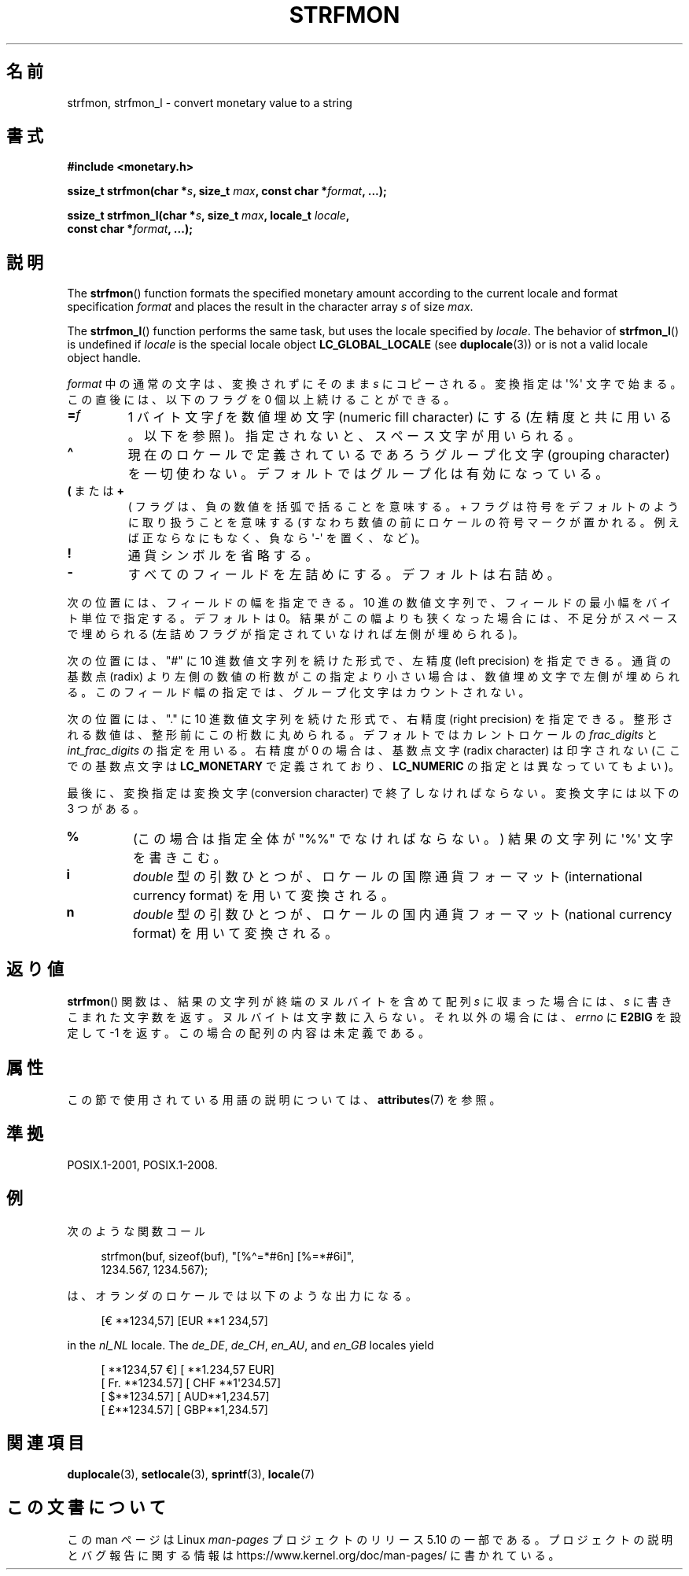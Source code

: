 .\" Copyright (c) 2000 Andries Brouwer (aeb@cwi.nl)
.\"
.\" %%%LICENSE_START(GPLv2+_DOC_FULL)
.\" This is free documentation; you can redistribute it and/or
.\" modify it under the terms of the GNU General Public License as
.\" published by the Free Software Foundation; either version 2 of
.\" the License, or (at your option) any later version.
.\"
.\" The GNU General Public License's references to "object code"
.\" and "executables" are to be interpreted as the output of any
.\" document formatting or typesetting system, including
.\" intermediate and printed output.
.\"
.\" This manual is distributed in the hope that it will be useful,
.\" but WITHOUT ANY WARRANTY; without even the implied warranty of
.\" MERCHANTABILITY or FITNESS FOR A PARTICULAR PURPOSE.  See the
.\" GNU General Public License for more details.
.\"
.\" You should have received a copy of the GNU General Public
.\" License along with this manual; if not, see
.\" <http://www.gnu.org/licenses/>.
.\" %%%LICENSE_END
.\"
.\"*******************************************************************
.\"
.\" This file was generated with po4a. Translate the source file.
.\"
.\"*******************************************************************
.\"
.\" Japanese Version Copyright (c) 2001 NAKANO Takeo all rights reserved.
.\" Translated Thu Fri 08 2001 by NAKANO Takeo <nakano@apm.seikei.ac.jp>
.\"
.TH STRFMON 3 2020\-11\-01 Linux "Linux Programmer's Manual"
.SH 名前
strfmon, strfmon_l \- convert monetary value to a string
.SH 書式
.nf
\fB#include <monetary.h>\fP
.PP
\fBssize_t strfmon(char *\fP\fIs\fP\fB, size_t \fP\fImax\fP\fB, const char *\fP\fIformat\fP\fB, ...);\fP
.PP
\fBssize_t strfmon_l(char *\fP\fIs\fP\fB, size_t \fP\fImax\fP\fB, locale_t \fP\fIlocale\fP\fB,\fP
\fB                  const char *\fP\fIformat\fP\fB, ...);\fP
.fi
.SH 説明
The \fBstrfmon\fP()  function formats the specified monetary amount according
to the current locale and format specification \fIformat\fP and places the
result in the character array \fIs\fP of size \fImax\fP.
.PP
The \fBstrfmon_l\fP()  function performs the same task, but uses the locale
specified by \fIlocale\fP.  The behavior of \fBstrfmon_l\fP()  is undefined if
\fIlocale\fP is the special locale object \fBLC_GLOBAL_LOCALE\fP (see
\fBduplocale\fP(3))  or is not a valid locale object handle.
.PP
\fIformat\fP 中の通常の文字は、変換されずにそのまま \fIs\fP にコピーされる。変換指定は \(aq%\(aq 文字で始まる。
この直後には、以下のフラグを 0 個以上続けることができる。
.TP 
\fB=\fP\fIf\fP
1 バイト文字 \fIf\fP を数値埋め文字 (numeric fill character) にする (左精度と共に用いる。以下を参照)。
指定されないと、スペース文字が用いられる。
.TP 
\fB\(ha\fP
現在のロケールで定義されているであろうグループ化文字 (grouping character)
を一切使わない。デフォルトではグループ化は有効になっている。
.TP 
\fB(\fP または \fB+\fP
( フラグは、負の数値を括弧で括ることを意味する。 + フラグは符号をデフォルトのように取り扱うことを意味する
(すなわち数値の前にロケールの符号マークが置かれる。 例えば正ならなにもなく、負なら \(aq\-\(aq を置く、など)。
.TP 
\fB!\fP
通貨シンボルを省略する。
.TP 
\fB\-\fP
すべてのフィールドを左詰めにする。デフォルトは右詰め。
.PP
次の位置には、フィールドの幅を指定できる。 10 進の数値文字列で、フィールドの最小幅をバイト単位で指定する。 デフォルトは 0。
結果がこの幅よりも狭くなった場合には、 不足分がスペースで埋められる (左詰めフラグが指定されていなければ左側が埋められる)。
.PP
次の位置には、"#" に 10 進数値文字列を続けた形式で、 左精度 (left precision) を指定できる。 通貨の基数点 (radix)
より左側の数値の桁数がこの指定より小さい場合は、 数値埋め文字で左側が埋められる。 このフィールド幅の指定では、グループ化文字はカウントされない。
.PP
次の位置には、"." に 10 進数値文字列を続けた形式で、 右精度 (right precision) を指定できる。
整形される数値は、整形前にこの桁数に丸められる。 デフォルトではカレントロケールの \fIfrac_digits\fP と
\fIint_frac_digits\fP の指定を用いる。 右精度が 0 の場合は、基数点文字 (radix character) は印字されない
(ここでの基数点文字は \fBLC_MONETARY\fP で定義されており、 \fBLC_NUMERIC\fP の指定とは異なっていてもよい)。
.PP
最後に、変換指定は変換文字 (conversion character)  で終了しなければならない。 変換文字には以下の 3 つがある。
.TP 
\fB%\fP
(この場合は指定全体が "%%" でなければならない。)  結果の文字列に \(aq%\(aq 文字を書きこむ。
.TP 
\fBi\fP
\fIdouble\fP 型の引数ひとつが、 ロケールの国際通貨フォーマット (international currency format)
を用いて変換される。
.TP 
\fBn\fP
\fIdouble\fP 型の引数ひとつが、 ロケールの国内通貨フォーマット (national currency format)  を用いて変換される。
.SH 返り値
\fBstrfmon\fP()  関数は、結果の文字列が終端のヌルバイトを含めて配列 \fIs\fP に収まった場合には、 \fIs\fP
に書きこまれた文字数を返す。ヌルバイトは文字数に入らない。 それ以外の場合には、 \fIerrno\fP に \fBE2BIG\fP を設定して \-1 を返す。
この場合の配列の内容は未定義である。
.SH 属性
この節で使用されている用語の説明については、 \fBattributes\fP(7) を参照。
.TS
allbox;
lb lb lb
l l l.
インターフェース	属性	値
T{
\fBstrfmon\fP()
T}	Thread safety	MT\-Safe locale
T{
\fBstrfmon_l\fP()
T}	Thread safety	MT\-Safe
.TE
.sp 1
.SH 準拠
POSIX.1\-2001, POSIX.1\-2008.
.SH 例
次のような関数コール
.PP
.in +4n
.EX
strfmon(buf, sizeof(buf), "[%\(ha=*#6n] [%=*#6i]",
        1234.567, 1234.567);
.EE
.in
.PP
は、オランダのロケールでは以下のような出力になる。
.PP
.in +4n
.EX
[€ **1234,57] [EUR **1 234,57]
.EE
.in
.PP
in the \fInl_NL\fP locale.  The \fIde_DE\fP, \fIde_CH\fP, \fIen_AU\fP, and \fIen_GB\fP
locales yield
.PP
.in +4n
.EX
[ **1234,57 €] [ **1.234,57 EUR]
[ Fr. **1234.57] [ CHF **1\(aq234.57]
[ $**1234.57] [ AUD**1,234.57]
[ £**1234.57] [ GBP**1,234.57]
.EE
.in
.SH 関連項目
\fBduplocale\fP(3), \fBsetlocale\fP(3), \fBsprintf\fP(3), \fBlocale\fP(7)
.SH この文書について
この man ページは Linux \fIman\-pages\fP プロジェクトのリリース 5.10 の一部である。プロジェクトの説明とバグ報告に関する情報は
\%https://www.kernel.org/doc/man\-pages/ に書かれている。
